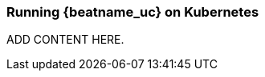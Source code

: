 [id="running-{beatname_lc}-on-kubernetes"]
=== Running {beatname_uc} on Kubernetes

ADD CONTENT HERE.
